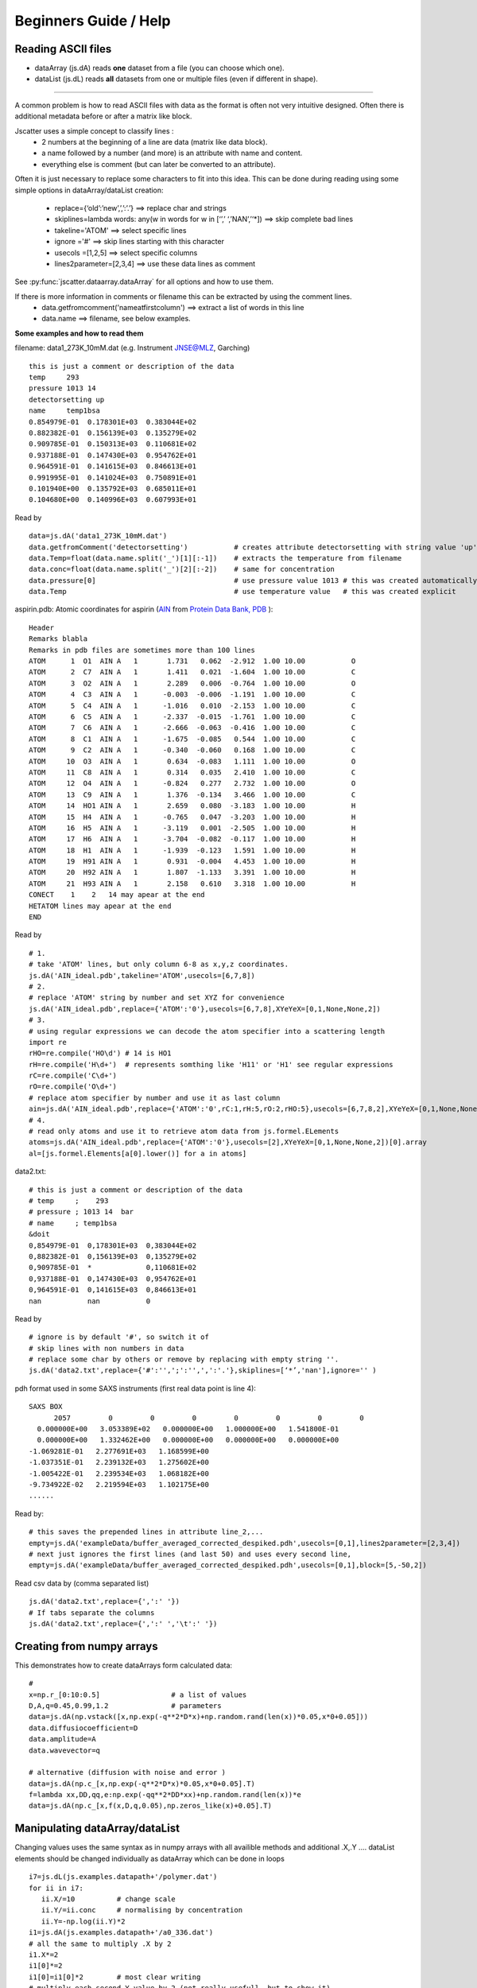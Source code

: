 Beginners Guide / Help
======================

.. autosummary::
    jscatter.showDoc


Reading ASCII files
-------------------
- dataArray (js.dA) reads **one** dataset from a file (you can choose which one).

- dataList  (js.dL) reads **all** datasets from one or multiple files (even if different in shape).

****

A common problem is how to read ASCII files with data as the format is often not
very intuitive designed. Often there is additional metadata before or after a matrix like block.

Jscatter uses a simple concept to classify lines :
 * 2 numbers at the beginning of a line are data (matrix like data block).
 * a name followed by a number (and more) is an attribute with name and content.
 * everything else is comment (but can later be converted to an attribute).

Often it is just necessary to replace some characters to fit into this idea.
This can be done during reading using some simple options in dataArray/dataList creation:
 * replace={‘old’:’new’,’,’:’.’}     ==>  replace char and strings
 * skiplines=lambda words: any(w in words for w in [‘’,’ ‘,’NAN’,’‘*])  ==> skip complete bad lines
 * takeline='ATOM'   ==> select specific lines
 * ignore ='#'       ==> skip lines starting with this character
 * usecols =[1,2,5]  ==> select specific columns
 * lines2parameter=[2,3,4]  ==> use these data lines as comment

See :py:func:`jscatter.dataarray.dataArray` for all options and how to use them.

If there is more information in comments or filename this can be extracted by using the comment lines.
 * data.getfromcomment('nameatfirstcolumn') ==> extract a list of words in this line
 * data.name  ==> filename, see below examples.


**Some examples and how to read them**

filename: data1_273K_10mM.dat (e.g. Instrument JNSE@MLZ, Garching) ::

 this is just a comment or description of the data
 temp     293
 pressure 1013 14
 detectorsetting up
 name     temp1bsa
 0.854979E-01  0.178301E+03  0.383044E+02
 0.882382E-01  0.156139E+03  0.135279E+02
 0.909785E-01  0.150313E+03  0.110681E+02
 0.937188E-01  0.147430E+03  0.954762E+01
 0.964591E-01  0.141615E+03  0.846613E+01
 0.991995E-01  0.141024E+03  0.750891E+01
 0.101940E+00  0.135792E+03  0.685011E+01
 0.104680E+00  0.140996E+03  0.607993E+01

Read by ::

 data=js.dA('data1_273K_10mM.dat')
 data.getfromComment('detectorsetting')           # creates attribute detectorsetting with string value 'up' found in comments
 data.Temp=float(data.name.split('_')[1][:-1])    # extracts the temperature from filename
 data.conc=float(data.name.split('_')[2][:-2])    # same for concentration
 data.pressure[0]                                 # use pressure value 1013 # this was created automatically
 data.Temp                                        # use temperature value   # this was created explicit

aspirin.pdb: Atomic coordinates for aspirin (`AIN <http://ligand-expo.rcsb.org/reports/A/AIN/AIN_ideal.pdb>`_ from `Protein Data Bank, PDB <http://www.rcsb.org/ligand/AIN>`_ )::

 Header
 Remarks blabla
 Remarks in pdb files are sometimes more than 100 lines
 ATOM      1  O1  AIN A   1       1.731   0.062  -2.912  1.00 10.00           O
 ATOM      2  C7  AIN A   1       1.411   0.021  -1.604  1.00 10.00           C
 ATOM      3  O2  AIN A   1       2.289   0.006  -0.764  1.00 10.00           O
 ATOM      4  C3  AIN A   1      -0.003  -0.006  -1.191  1.00 10.00           C
 ATOM      5  C4  AIN A   1      -1.016   0.010  -2.153  1.00 10.00           C
 ATOM      6  C5  AIN A   1      -2.337  -0.015  -1.761  1.00 10.00           C
 ATOM      7  C6  AIN A   1      -2.666  -0.063  -0.416  1.00 10.00           C
 ATOM      8  C1  AIN A   1      -1.675  -0.085   0.544  1.00 10.00           C
 ATOM      9  C2  AIN A   1      -0.340  -0.060   0.168  1.00 10.00           C
 ATOM     10  O3  AIN A   1       0.634  -0.083   1.111  1.00 10.00           O
 ATOM     11  C8  AIN A   1       0.314   0.035   2.410  1.00 10.00           C
 ATOM     12  O4  AIN A   1      -0.824   0.277   2.732  1.00 10.00           O
 ATOM     13  C9  AIN A   1       1.376  -0.134   3.466  1.00 10.00           C
 ATOM     14  HO1 AIN A   1       2.659   0.080  -3.183  1.00 10.00           H
 ATOM     15  H4  AIN A   1      -0.765   0.047  -3.203  1.00 10.00           H
 ATOM     16  H5  AIN A   1      -3.119   0.001  -2.505  1.00 10.00           H
 ATOM     17  H6  AIN A   1      -3.704  -0.082  -0.117  1.00 10.00           H
 ATOM     18  H1  AIN A   1      -1.939  -0.123   1.591  1.00 10.00           H
 ATOM     19  H91 AIN A   1       0.931  -0.004   4.453  1.00 10.00           H
 ATOM     20  H92 AIN A   1       1.807  -1.133   3.391  1.00 10.00           H
 ATOM     21  H93 AIN A   1       2.158   0.610   3.318  1.00 10.00           H
 CONECT    1    2   14 may apear at the end
 HETATOM lines may apear at the end
 END

Read by ::

 # 1.
 # take 'ATOM' lines, but only column 6-8 as x,y,z coordinates.
 js.dA('AIN_ideal.pdb',takeline='ATOM',usecols=[6,7,8])
 # 2.
 # replace 'ATOM' string by number and set XYZ for convenience
 js.dA('AIN_ideal.pdb',replace={'ATOM':'0'},usecols=[6,7,8],XYeYeX=[0,1,None,None,2])
 # 3.
 # using regular expressions we can decode the atom specifier into a scattering length
 import re
 rHO=re.compile('HO\d') # 14 is HO1
 rH=re.compile('H\d+')  # represents somthing like 'H11' or 'H1' see regular expressions
 rC=re.compile('C\d+')
 rO=re.compile('O\d+')
 # replace atom specifier by number and use it as last column
 ain=js.dA('AIN_ideal.pdb',replace={'ATOM':'0',rC:1,rH:5,rO:2,rHO:5},usecols=[6,7,8,2],XYeYeX=[0,1,None,None,2])
 # 4.
 # read only atoms and use it to retrieve atom data from js.formel.ELements
 atoms=js.dA('AIN_ideal.pdb',replace={'ATOM':'0'},usecols=[2],XYeYeX=[0,1,None,None,2])[0].array
 al=[js.formel.Elements[a[0].lower()] for a in atoms]

data2.txt::

 # this is just a comment or description of the data
 # temp     ;    293
 # pressure ; 1013 14  bar
 # name     ; temp1bsa
 &doit
 0,854979E-01  0,178301E+03  0,383044E+02
 0,882382E-01  0,156139E+03  0,135279E+02
 0,909785E-01  *             0,110681E+02
 0,937188E-01  0,147430E+03  0,954762E+01
 0,964591E-01  0,141615E+03  0,846613E+01
 nan           nan           0

Read by ::

 # ignore is by default '#', so switch it of
 # skip lines with non numbers in data
 # replace some char by others or remove by replacing with empty string ''.
 js.dA('data2.txt',replace={'#':'',';':'',',':'.'},skiplines=[‘*’,'nan'],ignore='' )


pdh format used in some SAXS instruments (first real data point is line 4)::

 SAXS BOX
       2057         0         0         0         0         0         0         0
   0.000000E+00   3.053389E+02   0.000000E+00   1.000000E+00   1.541800E-01
   0.000000E+00   1.332462E+00   0.000000E+00   0.000000E+00   0.000000E+00
 -1.069281E-01   2.277691E+03   1.168599E+00
 -1.037351E-01   2.239132E+03   1.275602E+00
 -1.005422E-01   2.239534E+03   1.068182E+00
 -9.734922E-02   2.219594E+03   1.102175E+00
 ......

Read by::

 # this saves the prepended lines in attribute line_2,...
 empty=js.dA('exampleData/buffer_averaged_corrected_despiked.pdh',usecols=[0,1],lines2parameter=[2,3,4])
 # next just ignores the first lines (and last 50) and uses every second line,
 empty=js.dA('exampleData/buffer_averaged_corrected_despiked.pdh',usecols=[0,1],block=[5,-50,2])

Read csv data by (comma separated list) ::

 js.dA('data2.txt',replace={',':' '})
 # If tabs separate the columns
 js.dA('data2.txt',replace={',':' ','\t':' '})

Creating from numpy arrays
--------------------------
This demonstrates how to create dataArrays form calculated data::

 #
 x=np.r_[0:10:0.5]                 # a list of values
 D,A,q=0.45,0.99,1.2               # parameters
 data=js.dA(np.vstack([x,np.exp(-q**2*D*x)+np.random.rand(len(x))*0.05,x*0+0.05]))
 data.diffusiocoefficient=D
 data.amplitude=A
 data.wavevector=q

 # alternative (diffusion with noise and error )
 data=js.dA(np.c_[x,np.exp(-q**2*D*x)*0.05,x*0+0.05].T)
 f=lambda xx,DD,qq,e:np.exp(-qq**2*DD*xx)+np.random.rand(len(x))*e
 data=js.dA(np.c_[x,f(x,D,q,0.05),np.zeros_like(x)+0.05].T)

Manipulating dataArray/dataList
-------------------------------
Changing values uses the same syntax as in numpy arrays with all availible methods and additional .X,.Y ....
dataList elements should be changed individually as dataArray which can be done in loops ::

 i7=js.dL(js.examples.datapath+'/polymer.dat')
 for ii in i7:
    ii.X/=10          # change scale
    ii.Y/=ii.conc     # normalising by concentration
    ii.Y=-np.log(ii.Y)*2
 i1=js.dA(js.examples.datapath+'/a0_336.dat')
 # all the same to multiply .X by 2
 i1.X*=2
 i1[0]*=2
 i1[0]=i1[0]*2        # most clear writing
 # multiply each second Y value by 2 (not really usefull, but to show it)
 i1[1,::2]=i1[1,::2]*2
 # making a Kratky plot
 p=js.grace()
 i1k=i1.copy()
 i1k.Y=i1.Y*i1k.X**2     # no problem if i1 and i1k are of same size in X dimension
 p.plot(i1k)
 #or
 p.plot(i1.X*10,i1.Y*i1.X**2)

Indexing dataArray/dataList and reducing
----------------------------------------
Basic **Slicing** and Indexing/Advanced Indexing/Slicing works as described at
`numpy <https://docs.scipy.org/doc/numpy-1.13.0/reference/arrays.indexing.html>`_

This means accessing parts of the dataArray/dataList by indexing with integers, boolean masks or arrays
to extract a subset of the data (returning a copy)

[A,B,C] in the following describes A dataList, B dataArray columns and C values in columns.

::

 i5=js.dL(js.examples.datapath+'/iqt_1hho.dat')
 # remove first 2 and last 2 datapoints in all dataArrays
 i6=i5[:,:,:2:-2]
 # remove first column and use 1,2,3 columns in all dataArrays
 i6=i5[:,1:4,:]
 # use each second elelemt in datalist and remove last 2 datapoints in all dataArrays
 i6=i5[::2,:,:-2]
 # You can loop over the dataArrays for individual usage.

**Reducing data** to a lower number of values is done by data.prune (see :py:class:`~.dataList` )

prune reduces e.g by 2000 points by averaging in intervalls to get 100 points.

::

 i7=js.dL(js.examples.datapath+'/a0_336.dat')
 # mean values in interval [0.1,4] with 100 points distributed on logscale
 i7_2=i7.prune(lower=0.1,upper=4,number=100,kind='log') #type='mean' is default

DataList can be **filtered** to use a subset eg to filter for q, temperature,.....

::

 i5=js.dL(js.examples.datapath+'/iqt_1hho.dat')
 i6=i5.filter(lambda a:a.q<2)

This demonstrates how to filter data values according to some rule. ::

 x=np.r_[0:10:0.5]
 D,A,q=0.45,0.99,1.2               # parameters
 rand=np.random.randn(len(x))      # the noise on the signal
 data=js.dA(np.vstack([x,np.exp(-q**2*D*x)+rand*0.05,x*0+0.05,rand])) # generate data with noise
 # select like this
 newdata=data[:,data[3]>0]         # take only positive noise in column 3
 newdata=data[:,data.X>2]          # X>2
 newdata=data[:,data.Y<0.9]        # Y<0.9

Fitting experimental data
-------------------------

For fitting we use methods from the scipy.optimize module that are incorporated in the .fit method.
.fit supports different fit algorithms (see dataList.fit Examples how to choose and about speed differences) :

- 'leastsq' (default) is a wrapper around MINPACK’s lmdif and lmder, which is a modification
  of the Levenberg-Marquardt algorithm.
  This is what you usually expect by "fitting" including error bars (and a covariance matrix for experts....).
- 'differential_evolution' is a global optimization method using iterative improving candidate solutions.
  In general it needs a large number of function calls but may find a global minimum and gives error bars.
- ‘BFGS’, ‘Nelder-Mead’, ..... other optimization methods.
  These are slower converging than 'leastsq' and give no error bars.
  Some require a gradient function ore more.
  They are more for advanced users if someone realy knows why using it.

First we need a model which can be defined in different ways.
See below or in :ref:`How to build simple models` for different ways.

Please avoid using lists as parameters as list are used to discriminate
between common parameters and individual fit parameters in dataList.

::

 import jscatter as js
 import numpy as np

 # read data
 data=js.dL(js.examples.datapath+'/polymer.dat')
 # merge equal Temperatures each measured with two detector distances
 data.mergeAttribut('Temp',limit=0.01,isort='X')

 # define model
 # q will get the X values from your data as numpy ndarray.
 def gCpower(q,I0,Rg,A,beta,bgr):
     """Model Gaussian chain  + power law and background"""
     gc=js.ff.gaussianChain(q=q,Rg=Rg)
     # add power law and background
     gc.Y=I0*gc.Y+A*q**beta+bgr
     # add attributes for later documentation, these are additional content of lastfit (see below)
     gc.A=A
     gc.I0=I0
     gc.bgr=bgr
     gc.beta=beta
     return gc

 data.makeErrPlot(yscale='l',xscale='l')    # additional errorplot with intermediate output
 data.setlimit(bgr=[0,1])                   # upper and lower soft limit

 # here we use individual parameter for all except a common beta ( no [] )
 # please try removing the [] and play with it :-)
 data.fit(model=gCpower,
          freepar={'I0':[0.1],'Rg':[3],'A':[1],'bgr':[0.01],'beta':-3},
          fixpar={},
          mapNames={'q':'X'},
          condition =lambda a:(a.X>0.05) & (a.X<4))

 # to fix a parameter move it to fixpar dict (bgr is automatically extended)
 data.fit(model=gCpower,
          freepar={'I0':[0.1],'Rg':[3],'A':[1]},
          fixpar={'bgr':[0.001, 0.0008, 0.0009],'beta':-4},
          mapNames={'q':'X'},
          condition =lambda a:(a.X>0.05) & (a.X<4))

 # result parameter and error (example)
 data.lastfit.Rg
 data.lastfit.Rg_err

 # save the fit result including parameters, errors and covariance matrix
 data.lastfit.save('polymer_fitDebye.dat')

Why Fits may fail
-----------------

If your fit fails it is most not an error of the fit algorithm.
Read the message at the end of the fit it gives a hint what happend.

- If your fit results in a not converging solution or maximum steps reached then its not a valid fit result.
  Decrease tolerance, increase maxstep or reduce number of parameter to get a valid result.
  Try more reasonable start parameters.
- Your model may have dependent parameters. Then the gradient cannot be evaluated.
  Think of it as a valley with a flat ground. Then you have a line as minimum but you ask for a point.
- Your starting parameters are way of and within the first try the algorithm finds no improvement.
  This may happen if you have a dominating function of high power and bad starting parameters.
  Choose better ones.
- You may run into a local minimum which also depends on the noise in your data.
  Try different start parameter or a global optimization method.
- Play with the starting parameters and get an idea how parameters influence your function.
  This helps to get an idea what goes wrong.

And finally :

- You have choosen the wrong model ( not correlated to your measurement),
  units are wrong by orders of magnitude, missing contributions, .....
  So read the docs of the models and maybe choose a better one.


Plot experimental data and fit result
-------------------------------------
::

 # plot data
 p=js.grace()
 p.plot(data,legend='measured data')
 p.xaxis(min=0.07,max=4,scale='l',label='Q / nm\S-1')
 p.yaxis(scale='l',label='I(Q) / a.u.')
 # plot the result of the fit
 p.plot(data.lastfit,symbol=0,line=[1,1,4],legend='fit Rg=$radiusOfGyration I0=$I0')
 p.legend()

 p1=js.grace()
 # Tempmean because of previous mergeAttribut; otherwise data.Temp
 p1.plot(data.Tempmean,data.lastfit.Rg,data.lastfit.Rg_err)
 p1.xaxis(label='Temperature / C')
 p1.yaxis(label='Rg / nm')

Save data
---------
jscatter saves files in a ASCII format including attributes that can be
reread including the attributes (See first example above and dataArray help).
In this way no information is lost. ::

 data.save('filename.dat')
 # later read them again
 data=js.dA('filename.dat')  # retrieves all attributes

If needed, the raw numpy array can be saved (see numpy.savetxt).
All attribute information is lost. ::

 np.savetxt('test.dat',data.array.T)





